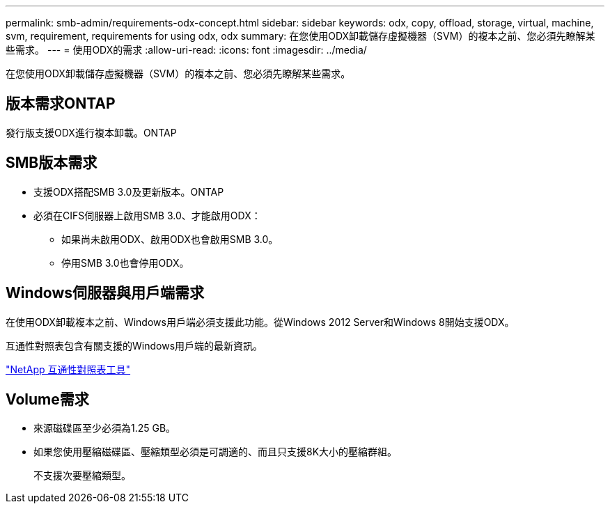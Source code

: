 ---
permalink: smb-admin/requirements-odx-concept.html 
sidebar: sidebar 
keywords: odx, copy, offload, storage, virtual, machine, svm, requirement, requirements for using odx, odx 
summary: 在您使用ODX卸載儲存虛擬機器（SVM）的複本之前、您必須先瞭解某些需求。 
---
= 使用ODX的需求
:allow-uri-read: 
:icons: font
:imagesdir: ../media/


[role="lead"]
在您使用ODX卸載儲存虛擬機器（SVM）的複本之前、您必須先瞭解某些需求。



== 版本需求ONTAP

發行版支援ODX進行複本卸載。ONTAP



== SMB版本需求

* 支援ODX搭配SMB 3.0及更新版本。ONTAP
* 必須在CIFS伺服器上啟用SMB 3.0、才能啟用ODX：
+
** 如果尚未啟用ODX、啟用ODX也會啟用SMB 3.0。
** 停用SMB 3.0也會停用ODX。






== Windows伺服器與用戶端需求

在使用ODX卸載複本之前、Windows用戶端必須支援此功能。從Windows 2012 Server和Windows 8開始支援ODX。

互通性對照表包含有關支援的Windows用戶端的最新資訊。

https://mysupport.netapp.com/matrix["NetApp 互通性對照表工具"^]



== Volume需求

* 來源磁碟區至少必須為1.25 GB。
* 如果您使用壓縮磁碟區、壓縮類型必須是可調適的、而且只支援8K大小的壓縮群組。
+
不支援次要壓縮類型。



